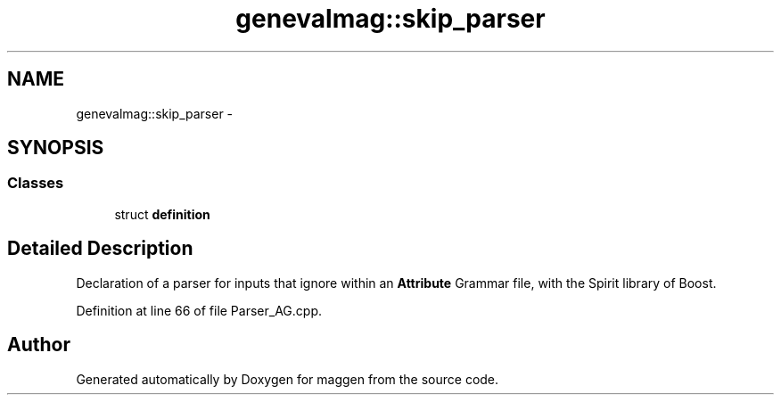 .TH "genevalmag::skip_parser" 3 "4 Sep 2010" "Version 1.0" "maggen" \" -*- nroff -*-
.ad l
.nh
.SH NAME
genevalmag::skip_parser \- 
.SH SYNOPSIS
.br
.PP
.SS "Classes"

.in +1c
.ti -1c
.RI "struct \fBdefinition\fP"
.br
.in -1c
.SH "Detailed Description"
.PP 
Declaration of a parser for inputs that ignore within an \fBAttribute\fP Grammar file, with the Spirit library of Boost. 
.PP
Definition at line 66 of file Parser_AG.cpp.

.SH "Author"
.PP 
Generated automatically by Doxygen for maggen from the source code.
